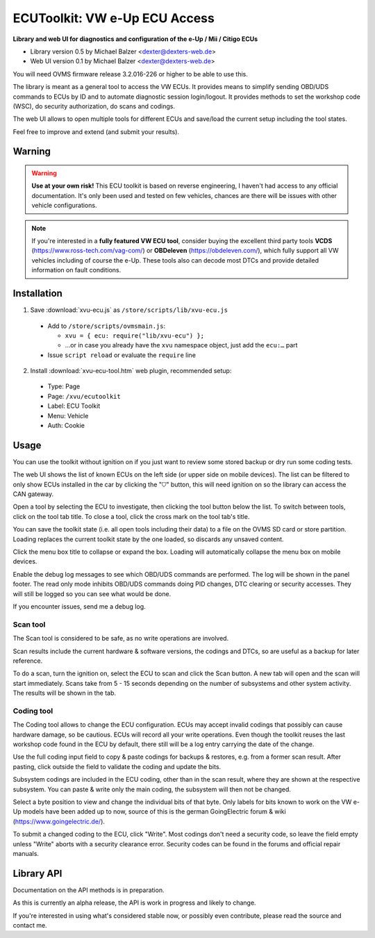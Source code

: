 ==============================
ECUToolkit: VW e-Up ECU Access
==============================

**Library and web UI for diagnostics and configuration of the e-Up / Mii / Citigo ECUs**

- Library version 0.5 by Michael Balzer <dexter@dexters-web.de>
- Web UI version 0.1 by Michael Balzer <dexter@dexters-web.de>

.. image:: ecutoolkit-scan.png

.. image:: ecutoolkit-coding.png

You will need OVMS firmware release 3.2.016-226 or higher to be able to use this.

The library is meant as a general tool to access the VW ECUs. It provides means to simplify
sending OBD/UDS commands to ECUs by ID and to automate diagnostic session login/logout. It
provides methods to set the workshop code (WSC), do security authorization, do scans and
codings.

The web UI allows to open multiple tools for different ECUs and save/load the current setup
including the tool states.

Feel free to improve and extend (and submit your results).

-------
Warning
-------

.. warning:: **Use at your own risk!** This ECU toolkit is based on reverse engineering,
  I haven't had access to any official documentation. It's only been used and tested on few
  vehicles, chances are there will be issues with other vehicle configurations.

.. note:: If you're interested in a **fully featured VW ECU tool**, consider buying the
  excellent third party tools **VCDS** (https://www.ross-tech.com/vag-com/)
  or **OBDeleven** (https://obdeleven.com/), which fully support all VW vehicles
  including of course the e-Up. These tools also can decode most DTCs and provide
  detailed information on fault conditions.


------------
Installation
------------

1. Save :download:`xvu-ecu.js` as ``/store/scripts/lib/xvu-ecu.js``

  - Add to ``/store/scripts/ovmsmain.js``:

    - ``xvu = { ecu: require("lib/xvu-ecu") };``
    - …or in case you already have the ``xvu`` namespace object, just add the ``ecu:…`` part

  - Issue ``script reload`` or evaluate the ``require`` line

2. Install :download:`xvu-ecu-tool.htm` web plugin, recommended setup:

  - Type:    Page
  - Page:    ``/xvu/ecutoolkit``
  - Label:   ECU Toolkit
  - Menu:    Vehicle
  - Auth:    Cookie


-----
Usage
-----

You can use the toolkit without ignition on if you just want to review some stored backup
or dry run some coding tests.

The web UI shows the list of known ECUs on the left side (or upper side on mobile devices).
The list can be filtered to only show ECUs installed in the car by clicking the "⛉" button,
this will need ignition on so the library can access the CAN gateway.

Open a tool by selecting the ECU to investigate, then clicking the tool button below the list.
To switch between tools, click on the tool tab title. To close a tool, click the cross mark
on the tool tab's title.

You can save the toolkit state (i.e. all open tools including their data) to a file on
the OVMS SD card or store partition. Loading replaces the current toolkit state by the
one loaded, so discards any unsaved content.

Click the menu box title to collapse or expand the box. Loading will automatically collapse
the menu box on mobile devices.

Enable the debug log messages to see which OBD/UDS commands are performed. The log will
be shown in the panel footer. The read only mode inhibits OBD/UDS commands doing
PID changes, DTC clearing or security accesses. They will still be logged so you can
see what would be done.

If you encounter issues, send me a debug log.


^^^^^^^^^
Scan tool
^^^^^^^^^

The Scan tool is considered to be safe, as no write operations are involved.

Scan results include the current hardware & software versions, the codings and DTCs,
so are useful as a backup for later reference.

To do a scan, turn the ignition on, select the ECU to scan and click the Scan button.
A new tab will open and the scan will start immediately. Scans take from 5 - 15 seconds
depending on the number of subsystems and other system activity. The results will be
shown in the tab.


^^^^^^^^^^^
Coding tool
^^^^^^^^^^^

The Coding tool allows to change the ECU configuration. ECUs may accept invalid codings
that possibly can cause hardware damage, so be cautious. ECUs will record all your write
operations. Even though the toolkit reuses the last workshop code found in the ECU by
default, there still will be a log entry carrying the date of the change.

Use the full coding input field to copy & paste codings for backups & restores, e.g.
from a former scan result. After pasting, click outside the field to validate the coding
and update the bits.

Subsystem codings are included in the ECU coding, other than in the scan result, where
they are shown at the respective subsystem. You can paste & write only the main coding,
the subsystem will then not be changed.

Select a byte position to view and change the individual bits of that byte. Only labels
for bits known to work on the VW e-Up models have been added up to now, source of this
is the german GoingElectric forum & wiki (https://www.goingelectric.de/).

To submit a changed coding to the ECU, click "Write". Most codings don't need a security
code, so leave the field empty unless "Write" aborts with a security clearance error.
Security codes can be found in the forums and official repair manuals.


-----------
Library API
-----------

Documentation on the API methods is in preparation.

As this is currently an alpha release, the API is work in progress and likely to change.

If you're interested in using what's considered stable now, or possibly even contribute,
please read the source and contact me.
